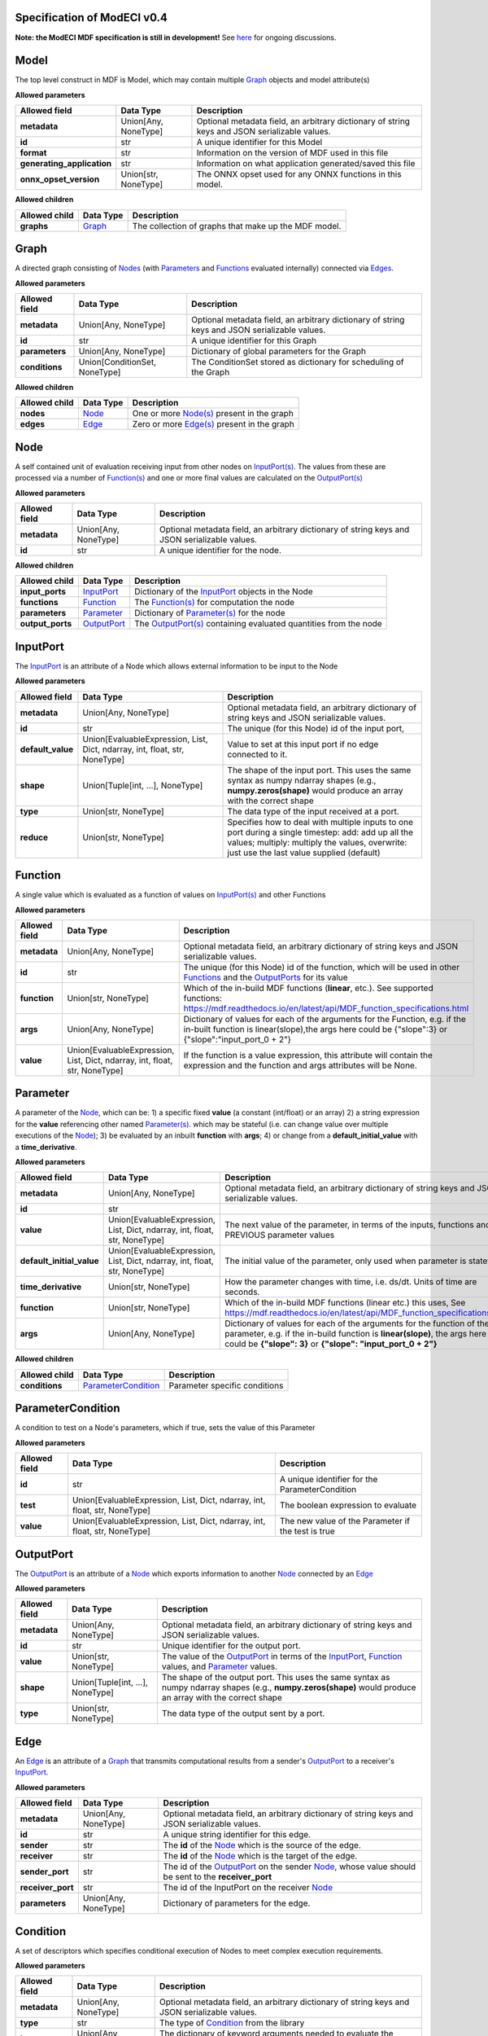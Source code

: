 ============================
Specification of ModECI v0.4
============================

**Note: the ModECI MDF specification is still in development!** See `here <https://github.com/ModECI/MDF/issues>`_ for ongoing discussions.

=====
Model
=====
The top level construct in MDF is Model, which may contain multiple `Graph <#graph>`__ objects and model attribute(s)

**Allowed parameters**

==========================  ====================  =============================================================================================
Allowed field               Data Type             Description
==========================  ====================  =============================================================================================
**metadata**                Union[Any, NoneType]  Optional metadata field, an arbitrary dictionary of string keys and JSON serializable values.
**id**                      str                   A unique identifier for this Model
**format**                  str                   Information on the version of MDF used in this file
**generating_application**  str                   Information on what application generated/saved this file
**onnx_opset_version**      Union[str, NoneType]  The ONNX opset used for any ONNX functions in this model.
==========================  ====================  =============================================================================================

**Allowed children**

===============  ==================  ====================================================
Allowed child    Data Type           Description
===============  ==================  ====================================================
**graphs**       `Graph <#graph>`__  The collection of graphs that make up the MDF model.
===============  ==================  ====================================================

=====
Graph
=====
A directed graph consisting of `Nodes <#node>`__ (with `Parameters <#parameter>`__ and `Functions <#function>`__ evaluated internally) connected via `Edges <#edge>`__.

**Allowed parameters**

===============  =============================  =============================================================================================
Allowed field    Data Type                      Description
===============  =============================  =============================================================================================
**metadata**     Union[Any, NoneType]           Optional metadata field, an arbitrary dictionary of string keys and JSON serializable values.
**id**           str                            A unique identifier for this Graph
**parameters**   Union[Any, NoneType]           Dictionary of global parameters for the Graph
**conditions**   Union[ConditionSet, NoneType]  The ConditionSet stored as dictionary for scheduling of the Graph
===============  =============================  =============================================================================================

**Allowed children**

===============  ================  =====================================================
Allowed child    Data Type         Description
===============  ================  =====================================================
**nodes**        `Node <#node>`__  One or more `Node(s) <#node>`__ present in the graph
**edges**        `Edge <#edge>`__  Zero or more `Edge(s) <#edge>`__ present in the graph
===============  ================  =====================================================

====
Node
====
A self contained unit of evaluation receiving input from other nodes on `InputPort(s) <#inputport>`__. The values from these are processed via a number of `Function(s) <#function>`__ and one or more final values
are calculated on the `OutputPort(s) <#outputport>`__

**Allowed parameters**

===============  ====================  =============================================================================================
Allowed field    Data Type             Description
===============  ====================  =============================================================================================
**metadata**     Union[Any, NoneType]  Optional metadata field, an arbitrary dictionary of string keys and JSON serializable values.
**id**           str                   A unique identifier for the node.
===============  ====================  =============================================================================================

**Allowed children**

================  ============================  =================================================================================
Allowed child     Data Type                     Description
================  ============================  =================================================================================
**input_ports**   `InputPort <#inputport>`__    Dictionary of the `InputPort <#inputport>`__ objects in the Node
**functions**     `Function <#function>`__      The `Function(s) <#function>`__ for computation the node
**parameters**    `Parameter <#parameter>`__    Dictionary of `Parameter(s) <#parameter>`__ for the node
**output_ports**  `OutputPort <#outputport>`__  The `OutputPort(s) <#outputport>`__ containing evaluated quantities from the node
================  ============================  =================================================================================

=========
InputPort
=========
The `InputPort <#inputport>`__ is an attribute of a Node which allows external information to be input to the Node

**Allowed parameters**

=================  ==========================================================================  =================================================================================================================================================================================================
Allowed field      Data Type                                                                   Description
=================  ==========================================================================  =================================================================================================================================================================================================
**metadata**       Union[Any, NoneType]                                                        Optional metadata field, an arbitrary dictionary of string keys and JSON serializable values.
**id**             str                                                                         The unique (for this Node) id of the input port,
**default_value**  Union[EvaluableExpression, List, Dict, ndarray, int, float, str, NoneType]  Value to set at this input port if no edge connected to it.
**shape**          Union[Tuple[int, ...], NoneType]                                            The shape of the input port. This uses the same syntax as numpy ndarray shapes
                                                                                               (e.g., **numpy.zeros(shape)** would produce an array with the correct shape
**type**           Union[str, NoneType]                                                        The data type of the input received at a port.
**reduce**         Union[str, NoneType]                                                        Specifies how to deal with multiple inputs to one port during a single timestep: add: add up all the values; multiply: multiply the values, overwrite: just use the last value supplied (default)
=================  ==========================================================================  =================================================================================================================================================================================================

========
Function
========
A single value which is evaluated as a function of values on `InputPort(s) <#inputport>`__ and other Functions

**Allowed parameters**

===============  ==========================================================================  ========================================================================================================
Allowed field    Data Type                                                                   Description
===============  ==========================================================================  ========================================================================================================
**metadata**     Union[Any, NoneType]                                                        Optional metadata field, an arbitrary dictionary of string keys and JSON serializable values.
**id**           str                                                                         The unique (for this Node) id of the function, which will be used in other `Functions <#function>`__ and
                                                                                             the `OutputPorts <#outputport>`__ for its value
**function**     Union[str, NoneType]                                                        Which of the in-build MDF functions (**linear**, etc.). See supported functions:
                                                                                             https://mdf.readthedocs.io/en/latest/api/MDF_function_specifications.html
**args**         Union[Any, NoneType]                                                        Dictionary of values for each of the arguments for the Function, e.g. if the in-built function
                                                                                             is linear(slope),the args here could be {"slope":3} or {"slope":"input_port_0 + 2"}
**value**        Union[EvaluableExpression, List, Dict, ndarray, int, float, str, NoneType]  If the function is a value expression, this attribute will contain the expression and the function
                                                                                             and args attributes will be None.
===============  ==========================================================================  ========================================================================================================

=========
Parameter
=========
A parameter of the `Node <#node>`__, which can be: 1) a specific fixed **value** (a constant (int/float) or an array) 2) a string expression for the **value** referencing other named `Parameter(s) <#parameter>`__. which may be stateful (i.e. can change value over multiple executions of the `Node <#node>`__); 3) be evaluated by an
inbuilt **function** with **args**; 4) or change from a **default_initial_value** with a **time_derivative**.

**Allowed parameters**

=========================  ==========================================================================  ================================================================================================
Allowed field              Data Type                                                                   Description
=========================  ==========================================================================  ================================================================================================
**metadata**               Union[Any, NoneType]                                                        Optional metadata field, an arbitrary dictionary of string keys and JSON serializable values.
**id**                     str
**value**                  Union[EvaluableExpression, List, Dict, ndarray, int, float, str, NoneType]  The next value of the parameter, in terms of the inputs, functions and PREVIOUS parameter values
**default_initial_value**  Union[EvaluableExpression, List, Dict, ndarray, int, float, str, NoneType]  The initial value of the parameter, only used when parameter is stateful.
**time_derivative**        Union[str, NoneType]                                                        How the parameter changes with time, i.e. ds/dt. Units of time are seconds.
**function**               Union[str, NoneType]                                                        Which of the in-build MDF functions (linear etc.) this uses, See
                                                                                                       https://mdf.readthedocs.io/en/latest/api/MDF_function_specifications.html
**args**                   Union[Any, NoneType]                                                        Dictionary of values for each of the arguments for the function of the parameter,
                                                                                                       e.g. if the in-build function is **linear(slope)**, the args here could be **{"slope": 3}** or
                                                                                                       **{"slope": "input_port_0 + 2"}**
=========================  ==========================================================================  ================================================================================================

**Allowed children**

===============  ============================================  =============================
Allowed child    Data Type                                     Description
===============  ============================================  =============================
**conditions**   `ParameterCondition <#parametercondition>`__  Parameter specific conditions
===============  ============================================  =============================

==================
ParameterCondition
==================
A condition to test on a Node's parameters, which if true, sets the value of this Parameter

**Allowed parameters**

===============  ==========================================================================  ==================================================
Allowed field    Data Type                                                                   Description
===============  ==========================================================================  ==================================================
**id**           str                                                                         A unique identifier for the ParameterCondition
**test**         Union[EvaluableExpression, List, Dict, ndarray, int, float, str, NoneType]  The boolean expression to evaluate
**value**        Union[EvaluableExpression, List, Dict, ndarray, int, float, str, NoneType]  The new value of the Parameter if the test is true
===============  ==========================================================================  ==================================================

==========
OutputPort
==========
The `OutputPort <#outputport>`__ is an attribute of a `Node <#node>`__ which exports information to another `Node <#node>`__ connected by an `Edge <#edge>`__

**Allowed parameters**

===============  ================================  ==============================================================================================================================
Allowed field    Data Type                         Description
===============  ================================  ==============================================================================================================================
**metadata**     Union[Any, NoneType]              Optional metadata field, an arbitrary dictionary of string keys and JSON serializable values.
**id**           str                               Unique identifier for the output port.
**value**        Union[str, NoneType]              The value of the `OutputPort <#outputport>`__ in terms of the `InputPort <#inputport>`__, `Function <#function>`__ values, and
                                                   `Parameter <#parameter>`__ values.
**shape**        Union[Tuple[int, ...], NoneType]  The shape of the output port. This uses the same syntax as numpy ndarray shapes
                                                   (e.g., **numpy.zeros(shape)** would produce an array with the correct shape
**type**         Union[str, NoneType]              The data type of the output sent by a port.
===============  ================================  ==============================================================================================================================

====
Edge
====
An `Edge <#edge>`__ is an attribute of a `Graph <#graph>`__ that transmits computational results from a sender's `OutputPort <#outputport>`__ to a receiver's `InputPort <#inputport>`__.

**Allowed parameters**

=================  ====================  ============================================================================================================
Allowed field      Data Type             Description
=================  ====================  ============================================================================================================
**metadata**       Union[Any, NoneType]  Optional metadata field, an arbitrary dictionary of string keys and JSON serializable values.
**id**             str                   A unique string identifier for this edge.
**sender**         str                   The **id** of the `Node <#node>`__ which is the source of the edge.
**receiver**       str                   The **id** of the `Node <#node>`__ which is the target of the edge.
**sender_port**    str                   The id of the `OutputPort <#outputport>`__ on the sender `Node <#node>`__, whose value should be sent to the
                                         **receiver_port**
**receiver_port**  str                   The id of the InputPort on the receiver `Node <#node>`__
**parameters**     Union[Any, NoneType]  Dictionary of parameters for the edge.
=================  ====================  ============================================================================================================

=========
Condition
=========
A set of descriptors which specifies conditional execution of Nodes to meet complex execution requirements.

**Allowed parameters**

===============  ====================  =============================================================================================
Allowed field    Data Type             Description
===============  ====================  =============================================================================================
**metadata**     Union[Any, NoneType]  Optional metadata field, an arbitrary dictionary of string keys and JSON serializable values.
**type**         str                   The type of `Condition <#condition>`__ from the library
**kwargs**       Union[Any, NoneType]  The dictionary of keyword arguments needed to evaluate the `Condition <#condition>`__
===============  ====================  =============================================================================================

============
ConditionSet
============
Specifies the non-default pattern of execution of Nodes

**Allowed parameters**

=================  ==========================  =============================================================================================
Allowed field      Data Type                   Description
=================  ==========================  =============================================================================================
**metadata**       Union[Any, NoneType]        Optional metadata field, an arbitrary dictionary of string keys and JSON serializable values.
**node_specific**  Union[Condition, NoneType]  A dictionary mapping nodes to any non-default run conditions
**termination**    Union[Condition, NoneType]  A dictionary mapping time scales of model execution to conditions indicating when they end
=================  ==========================  =============================================================================================
